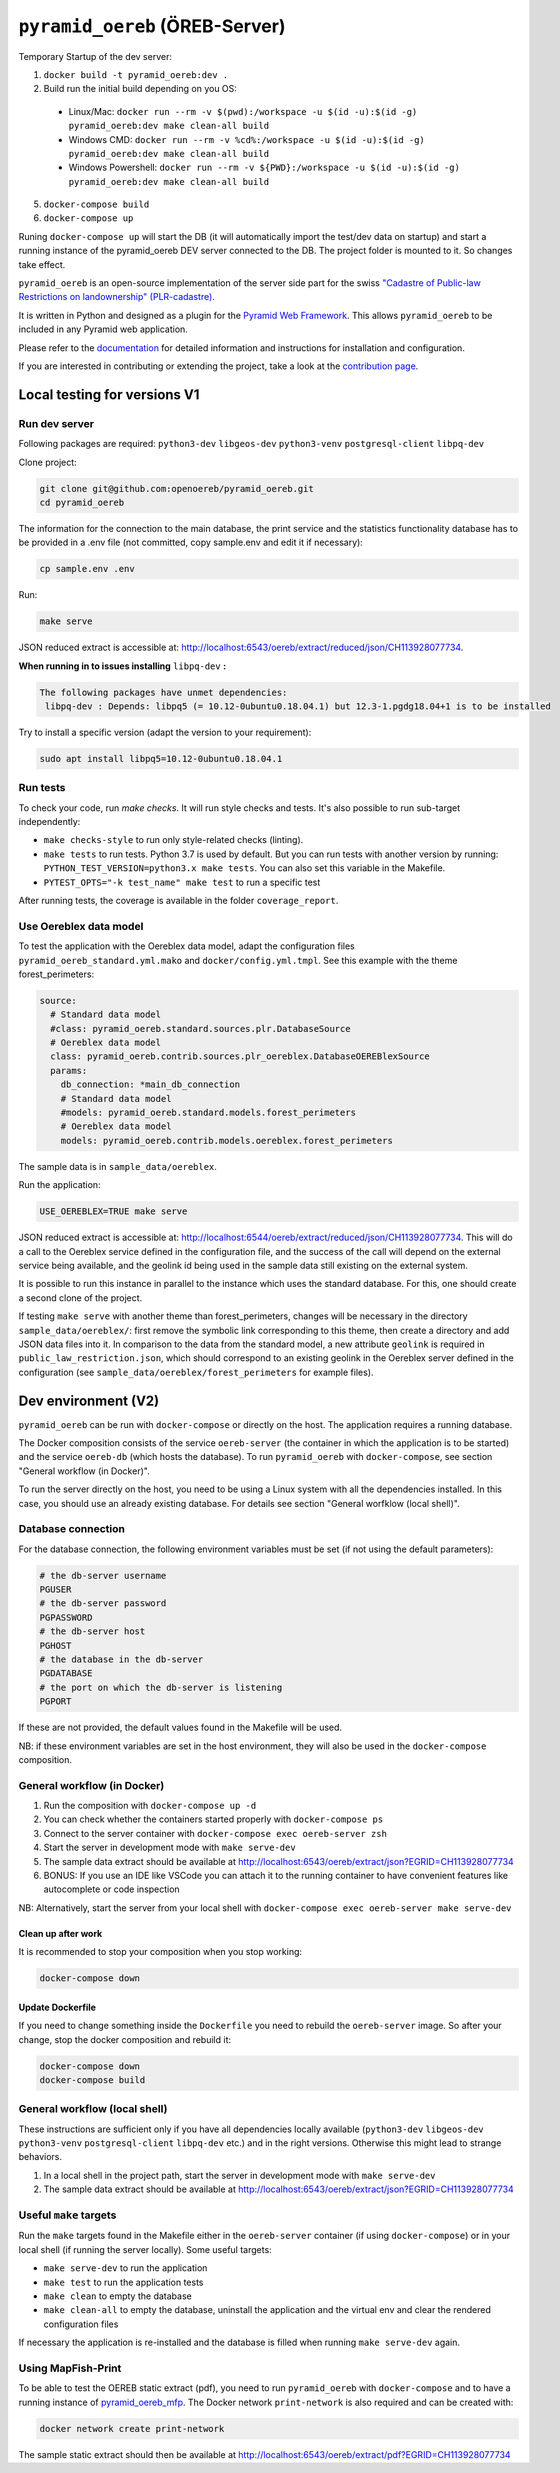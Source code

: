 ===============================
``pyramid_oereb`` (ÖREB-Server)
===============================

Temporary Startup of the dev server:

1. ``docker build -t pyramid_oereb:dev .``
2. Build run the initial build depending on you OS:
  * Linux/Mac: ``docker run --rm -v $(pwd):/workspace -u $(id -u):$(id -g) pyramid_oereb:dev make clean-all build`` 
  * Windows CMD: ``docker run --rm -v %cd%:/workspace -u $(id -u):$(id -g) pyramid_oereb:dev make clean-all build`` 
  * Windows Powershell: ``docker run --rm -v ${PWD}:/workspace -u $(id -u):$(id -g) pyramid_oereb:dev make clean-all build`` 
5. ``docker-compose build``
6. ``docker-compose up``

Runing ``docker-compose up`` will start the DB (it will automatically import the test/dev data on startup) and start
a running instance of the pyramid_oereb DEV server connected to the DB. The project folder is mounted
to it. So changes take effect.



|Build Status| |Requirements Status|

``pyramid_oereb`` is an open-source implementation of the server side part for the swiss `"Cadastre of
Public-law Restrictions on landownership" (PLR-cadastre) <https://www.cadastre.ch/en/oereb.html>`__.

It is written in Python and designed as a plugin for the `Pyramid Web Framework
<http://docs.pylonsproject.org/projects/pyramid/en/latest/>`__. This allows ``pyramid_oereb`` to be
included in any Pyramid web application.

Please refer to the `documentation <https://openoereb.github.io/pyramid_oereb/>`__ for detailed
information and instructions for installation and configuration.

If you are interested in contributing or extending the project, take a look at the
`contribution page <https://openoereb.github.io/pyramid_oereb/doc/contrib/>`__.

.. |Build Status| image:: https://github.com/openoereb/pyramid_oereb/actions/workflows/ci.yaml/badge.svg
   :target: https://github.com/openoereb/pyramid_oereb/actions/workflows/ci.yaml
   :alt: Build Status

.. |Requirements Status| image:: https://requires.io/github/openoereb/pyramid_oereb/requirements.svg?branch=master
   :target: https://requires.io/github/openoereb/pyramid_oereb/requirements/?branch=master
   :alt: Requirements Status

Local testing for versions V1
=============================

Run dev server
--------------

Following packages are required: ``python3-dev`` ``libgeos-dev`` ``python3-venv`` ``postgresql-client`` ``libpq-dev``

Clone project:

.. code-block:: bash

  git clone git@github.com:openoereb/pyramid_oereb.git
  cd pyramid_oereb

The information for the connection to the main database, the print service and the statistics functionality database has to be provided in a .env file (not committed, copy sample.env and edit it if necessary):

.. code-block:: bash

  cp sample.env .env

Run:

.. code-block:: bash

  make serve

JSON reduced extract is accessible at: http://localhost:6543/oereb/extract/reduced/json/CH113928077734.


**When running in to issues installing** ``libpq-dev`` **:**

.. code-block:: bash

  The following packages have unmet dependencies:
   libpq-dev : Depends: libpq5 (= 10.12-0ubuntu0.18.04.1) but 12.3-1.pgdg18.04+1 is to be installed


Try to install a specific version (adapt the version to your requirement):

.. code-block:: bash

  sudo apt install libpq5=10.12-0ubuntu0.18.04.1


Run tests
---------

To check your code, run `make checks`. It will run style checks and tests. It's also possible to
run sub-target independently:

- ``make checks-style`` to run only style-related checks (linting).
- ``make tests`` to run tests. Python 3.7 is used by default. But you can run tests with another version by
  running: ``PYTHON_TEST_VERSION=python3.x make tests``. You can also set this variable in the Makefile.
- ``PYTEST_OPTS="-k test_name" make test`` to run a specific test

After running tests, the coverage is available in the folder ``coverage_report``.

Use Oereblex data model
-----------------------

To test the application with the Oereblex data model, adapt the configuration files ``pyramid_oereb_standard.yml.mako`` and ``docker/config.yml.tmpl``.
See this example with the theme forest_perimeters:

.. code-block:: yaml

  source:
    # Standard data model
    #class: pyramid_oereb.standard.sources.plr.DatabaseSource
    # Oereblex data model
    class: pyramid_oereb.contrib.sources.plr_oereblex.DatabaseOEREBlexSource
    params:
      db_connection: *main_db_connection
      # Standard data model
      #models: pyramid_oereb.standard.models.forest_perimeters
      # Oereblex data model
      models: pyramid_oereb.contrib.models.oereblex.forest_perimeters

The sample data is in ``sample_data/oereblex``.

Run the application:

.. code-block:: bash

  USE_OEREBLEX=TRUE make serve


JSON reduced extract is accessible at: http://localhost:6544/oereb/extract/reduced/json/CH113928077734. This will do a call to the Oereblex service defined in the configuration file, and the success of the call will depend on the external service being available, and the geolink id being used in the sample data still existing on the external system.

It is possible to run this instance in parallel to the instance which uses the standard database. For this, one should create a second clone of the project.

If testing ``make serve`` with another theme than forest_perimeters, changes will be necessary in the directory ``sample_data/oereblex/``: first remove the symbolic link corresponding to this theme, then create a directory and add JSON data files into it. In comparison to the data from the standard model, a new attribute ``geolink`` is required in ``public_law_restriction.json``, which should correspond to an existing geolink in the Oereblex server defined in the configuration (see ``sample_data/oereblex/forest_perimeters`` for example files).


Dev environment (V2)
====================

``pyramid_oereb`` can be run with ``docker-compose`` or directly on the host. The application requires a running database.

The Docker composition consists of the service ``oereb-server`` (the container in which the application is to be started) and the service ``oereb-db`` (which hosts the database). To run ``pyramid_oereb`` with ``docker-compose``, see section "General workflow (in Docker)".

To run the server directly on the host, you need to be using a Linux system with all the dependencies installed. In this case, you should use an already existing database. For details see section "General worfklow (local shell)".

Database connection
-------------------

For the database connection, the following environment variables must be set (if not using the default parameters):

.. code-block:: bash

  # the db-server username
  PGUSER
  # the db-server password
  PGPASSWORD
  # the db-server host
  PGHOST
  # the database in the db-server
  PGDATABASE
  # the port on which the db-server is listening
  PGPORT

If these are not provided, the default values found in the Makefile will be used.

NB: if these environment variables are set in the host environment, they will also be used in the ``docker-compose`` composition.


General workflow (in Docker)
----------------------------

1. Run the composition with ``docker-compose up -d``
2. You can check whether the containers started properly with ``docker-compose ps``
3. Connect to the server container with ``docker-compose exec oereb-server zsh``
4. Start the server in development mode with ``make serve-dev``
5. The sample data extract should be available at http://localhost:6543/oereb/extract/json?EGRID=CH113928077734
6. BONUS: If you use an IDE like VSCode you can attach it to the running container to have convenient features like autocomplete or code inspection

NB: Alternatively, start the server from your local shell with ``docker-compose exec oereb-server make serve-dev``

Clean up after work
...................

It is recommended to stop your composition when you stop working:

.. code-block:: bash

  docker-compose down

Update Dockerfile
.................

If you need to change something inside the ``Dockerfile`` you need to rebuild the ``oereb-server`` image. So after your change,
stop the docker composition and rebuild it:

.. code-block:: bash

  docker-compose down
  docker-compose build

General workflow (local shell)
------------------------------

These instructions are sufficient only if you have all dependencies locally available (``python3-dev`` ``libgeos-dev`` ``python3-venv`` ``postgresql-client`` ``libpq-dev`` etc.)
and in the right versions. Otherwise this might lead to strange behaviors.

1. In a local shell in the project path, start the server in development mode with ``make serve-dev``
2. The sample data extract should be available at http://localhost:6543/oereb/extract/json?EGRID=CH113928077734


Useful ``make`` targets
------------------------

Run the ``make`` targets found in the Makefile either in the ``oereb-server`` container (if using ``docker-compose``) or in your local shell (if running the server locally).
Some useful targets:

- ``make serve-dev`` to run the application
- ``make test`` to run the application tests
- ``make clean`` to empty the database
- ``make clean-all`` to empty the database, uninstall the application and the virtual env and clear the rendered configuration files

If necessary the application is re-installed and the database is filled when running ``make serve-dev`` again.

Using MapFish-Print
-------------------

To be able to test the OEREB static extract (pdf), you need to run ``pyramid_oereb`` with ``docker-compose`` and to have a running instance of `pyramid_oereb_mfp <https://github.com/openoereb/pyramid_oereb_mfp>`__.
The Docker network ``print-network`` is also required and can be created with:

.. code-block:: bash

  docker network create print-network

The sample static extract should then be available at http://localhost:6543/oereb/extract/pdf?EGRID=CH113928077734
